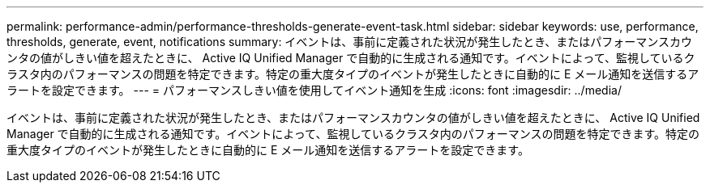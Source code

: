 ---
permalink: performance-admin/performance-thresholds-generate-event-task.html 
sidebar: sidebar 
keywords: use, performance, thresholds, generate, event, notifications 
summary: イベントは、事前に定義された状況が発生したとき、またはパフォーマンスカウンタの値がしきい値を超えたときに、 Active IQ Unified Manager で自動的に生成される通知です。イベントによって、監視しているクラスタ内のパフォーマンスの問題を特定できます。特定の重大度タイプのイベントが発生したときに自動的に E メール通知を送信するアラートを設定できます。 
---
= パフォーマンスしきい値を使用してイベント通知を生成
:icons: font
:imagesdir: ../media/


[role="lead"]
イベントは、事前に定義された状況が発生したとき、またはパフォーマンスカウンタの値がしきい値を超えたときに、 Active IQ Unified Manager で自動的に生成される通知です。イベントによって、監視しているクラスタ内のパフォーマンスの問題を特定できます。特定の重大度タイプのイベントが発生したときに自動的に E メール通知を送信するアラートを設定できます。
